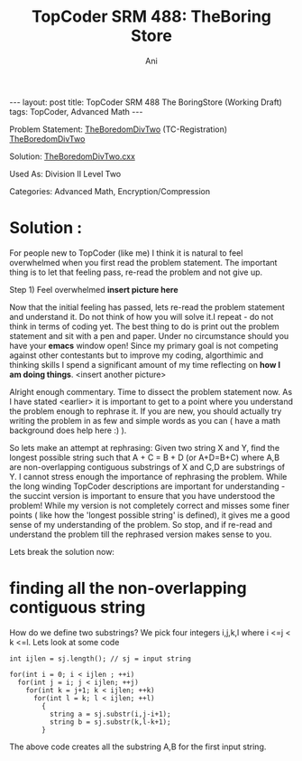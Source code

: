 #+TITLE:    TopCoder SRM 488: TheBoring Store
#+AUTHOR:    Ani
#+EMAIL:     anirudhsaraf@gmail.com
#+STARTUP: showall indent
#+STARTUP: hidestars
#+INFOJS_OPT: view:info toc:t
#+OPTIONS: H:2 num:t toc:t
#+BEGIN_HTML
---
layout: post
title:  TopCoder SRM 488 The BoringStore (Working Draft)
tags: TopCoder, Advanced Math
---
#+END_HTML

*** Problem Statement: [[http://www.topcoder.com/stat?c=problem_statement&pm=11194&rd=14241][TheBoredomDivTwo]] (TC-Registration) [[http://pastehtml.com/view/1c0se0l.html][TheBoredomDivTwo]]
*** Solution: [[http://gist.github.com/709104][TheBoredomDivTwo.cxx]]
*** Used As: Division II Level Two
*** Categories: Advanced Math, Encryption/Compression

* Solution :
For people new to TopCoder (like me) I think it is natural to
feel overwhelmed when you first read the problem statement. The
important thing is to let that feeling pass, re-read the problem and
not give up. 

Step 1) Feel overwhelmed 
*insert picture here* 

Now that the initial feeling has passed, lets re-read the problem
statement and understand it. Do not think of how you will solve it.I
repeat - do not think in terms of coding yet. The best thing to do is
print out the problem statement and sit with a pen and paper. Under no
circumstance should you have your *emacs* window open! Since my primary
goal is not competing against other contestants but to improve my
coding, algorthimic and thinking skills I spend a significant amount
of my time reflecting on *how I am doing things*. <insert another picture>

Alright enough commentary. Time to dissect the problem statement
now. As I have stated <earlier> it is important to get to a point where
you understand the problem enough to rephrase it. If you are new, you
should actually try writing the problem in as few and simple words as
you can ( have a math background does help here :) ). 

So lets make an attempt at rephrasing: Given two string X and Y, find
the longest possible string such that A + C = B + D (or A+D=B+C) where A,B are
non-overlapping contiguous substrings of X and C,D are substrings of
Y. I cannot stress enough the importance of rephrasing the
problem. While the long winding TopCoder descriptions are important
for understanding - the succint version is important to ensure that
you have understood the problem! While my version is not
completely correct and misses some finer points ( like how the
'longest possible string' is defined), it gives me a good sense of my
understanding of the problem. So stop, and if re-read and understand
the problem till the rephrased version makes sense to you. 

Lets break the solution now:

* finding all the non-overlapping contiguous string
  How do we define two substrings? We pick four integers i,j,k,l where
  i <=j < k <=l. Lets look at some code

#+begin_src c++
  int ijlen = sj.length(); // sj = input string
  
  for(int i = 0; i < ijlen ; ++i)
    for(int j = i; j < ijlen; ++j)
      for(int k = j+1; k < ijlen; ++k)
        for(int l = k; l < ijlen; ++l)
          {
            string a = sj.substr(i,j-i+1);
            string b = sj.substr(k,l-k+1);
          }
#+end_src
	
  The above code creates all the substring A,B for the first input
  string.
